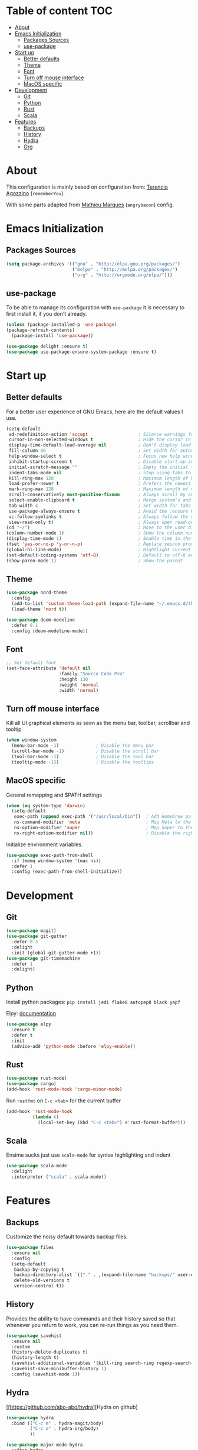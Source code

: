 * Table of content                                                      :TOC:
- [[#about][About]]
- [[#emacs-initialization][Emacs Initialization]]
  - [[#packages-sources][Packages Sources]]
  - [[#use-package][use-package]]
- [[#start-up][Start up]]
  - [[#better-defaults][Better defaults]]
  - [[#theme][Theme]]
  - [[#font][Font]]
  - [[#turn-off-mouse-interface][Turn off mouse interface]]
  - [[#macos-specific][MacOS specific]]
- [[#development][Development]]
  - [[#git][Git]]
  - [[#python][Python]]
  - [[#rust][Rust]]
  - [[#scala][Scala]]
- [[#features][Features]]
  - [[#backups][Backups]]
  - [[#history][History]]
  - [[#hydra][Hydra]]
  - [[#org][Org]]

* About
This configuration is mainly based on configuration from: 
[[https://github.com/rememberYou/.emacs.d/][Terencio Agozzino]] (=rememberYou=).

With some parts adapted from [[https://github.com/angrybacon/dotemacs][Mathieu Marques]] (=angrybacon=) config.


* Emacs Initialization

** Packages Sources

#+begin_src emacs-lisp :tangle yes
(setq package-archives '(("gnu" . "http://elpa.gnu.org/packages/")
                         ("melpa" . "http://melpa.org/packages/")
                         ("org" . "http://orgmode.org/elpa/")))
#+end_src

** use-package

To be able to manage its configuration with =use-package= it is necessary to
first install it, if you don't already.

#+begin_src emacs-lisp :tangle yes
(unless (package-installed-p 'use-package)
(package-refresh-contents)
  (package-install 'use-package))

(use-package delight :ensure t)
(use-package use-package-ensure-system-package :ensure t)
#+end_src

* Start up
** Better defaults

For a better user experience of GNU Emacs, here are the default values I use.

#+begin_src emacs-lisp :tangle yes
(setq-default
 ad-redefinition-action 'accept                   ; Silence warnings for redefinition
 cursor-in-non-selected-windows t                 ; Hide the cursor in inactive windows
 display-time-default-load-average nil            ; Don't display load average
 fill-column 80                                   ; Set width for automatic line breaks
 help-window-select t                             ; Focus new help windows when opened
 inhibit-startup-screen t                         ; Disable start-up screen
 initial-scratch-message ""                       ; Empty the initial *scratch* buffer
 indent-tabs-mode nil                             ; Stop using tabs to indent
 kill-ring-max 128                                ; Maximum length of kill ring
 load-prefer-newer t                              ; Prefers the newest version of a file
 mark-ring-max 128                                ; Maximum length of mark ring
 scroll-conservatively most-positive-fixnum       ; Always scroll by one line
 select-enable-clipboard t                        ; Merge system's and Emacs' clipboard
 tab-width 4                                      ; Set width for tabs
 use-package-always-ensure t                      ; Avoid the :ensure keyword for each package
 vc-follow-symlinks t                             ; Always follow the symlinks
 view-read-only t)                                ; Always open read-only buffers in view-mode
(cd "~/")                                         ; Move to the user directory
(column-number-mode 1)                            ; Show the column number
(display-time-mode 1)                             ; Enable time in the mode-line
(fset 'yes-or-no-p 'y-or-n-p)                     ; Replace yes/no prompts with y/n
(global-hl-line-mode)                             ; Hightlight current line
(set-default-coding-systems 'utf-8)               ; Default to utf-8 encoding
(show-paren-mode 1)                               ; Show the parent
#+end_src

** Theme

#+begin_src emacs-lisp :tangle yes
(use-package nord-theme
  :config
  (add-to-list 'custom-theme-load-path (expand-file-name "~/.emacs.d/themes/"))
  (load-theme 'nord t))

(use-package doom-modeline
  :defer 0.1
  :config (doom-modeline-mode))
#+end_src

** Font
#+begin_src emacs-lisp :tangle yes
;; Set default font
(set-face-attribute 'default nil
                    :family "Source Code Pro"
                    :height 130
                    :weight 'normal
                    :width 'normal)
#+end_src
** Turn off mouse interface

Kill all UI graphical elements as seen as the menu bar, toolbar, scrollbar and tooltip

#+begin_src emacs-lisp :tangle yes
(when window-system
  (menu-bar-mode -1)              ; Disable the menu bar
  (scroll-bar-mode -1)            ; Disable the scroll bar
  (tool-bar-mode -1)              ; Disable the tool bar
  (tooltip-mode -1))              ; Disable the tooltips
#+end_src
** MacOS specific

General remapping and $PATH settings

#+begin_src emacs-lisp :tangle yes
(when (eq system-type 'darwin)
  (setq-default
   exec-path (append exec-path '("/usr/local/bin"))  ; Add Homebrew path
   ns-command-modifier 'meta                         ; Map Meta to the Cmd key
   ns-option-modifier 'super                         ; Map Super to the Alt key
   ns-right-option-modifier nil))                    ; Disable the right Alt key
#+end_src

Initialize environment variables.

#+begin_src emacs-lisp :tangle yes
(use-package exec-path-from-shell
  :if (memq window-system '(mac ns))
  :defer 1
  :config (exec-path-from-shell-initialize))
#+end_src

* Development
** Git
#+begin_src emacs-lisp :tangle yes
(use-package magit)
(use-package git-gutter
  :defer 0.3
  :delight
  :init (global-git-gutter-mode +1))
(use-package git-timemachine
  :defer 1
  :delight)
#+end_src
** Python

Install python packages: ~pip install jedi flake8 autopep8 black yapf~

Elpy: [[https://elpy.readthedocs.io/en/latest/][documentation]]

#+BEGIN_SRC emacs-lisp :tangle yes
(use-package elpy
  :ensure t
  :defer t
  :init
  (advice-add 'python-mode :before 'elpy-enable))
#+END_SRC
** Rust

#+begin_src emacs-lisp :tangle yes
(use-package rust-mode)
(use-package cargo)
(add-hook 'rust-mode-hook 'cargo-minor-mode)
#+end_src

Run ~rustfmt~ on ~C-c <tab>~ for the current buffer

#+begin_src emacs-lisp :tangle yes
(add-hook 'rust-mode-hook
          (lambda ()
            (local-set-key (kbd "C-c <tab>") #'rust-format-buffer)))
#+end_src

** Scala

Ensime sucks just use =scala-mode= for syntax highlighting and indent

#+begin_src emacs-lisp :tangle yes
(use-package scala-mode
  :delight
  :interpreter ("scala" . scala-mode))
#+end_src
* Features
** Backups

Customize the noisy default towards backup files.

#+begin_src emacs-lisp :tangle yes
(use-package files
  :ensure nil
  :config
  (setq-default
   backup-by-copying t
   backup-directory-alist `(("." . ,(expand-file-name "backups/" user-emacs-directory)))
   delete-old-versions t
   version-control t))
#+end_src

** History

Provides the ability to have commands and their history saved so that whenever
you return to work, you can re-run things as you need them.

#+Begin_src emacs-lisp :tangle yes
(use-package savehist
  :ensure nil
  :custom
  (history-delete-duplicates t)
  (history-length t)
  (savehist-additional-variables '(kill-ring search-ring regexp-search-ring))
  (savehist-save-minibuffer-history 1)
  :config (savehist-mode 1))
#+end_src

** Hydra
   
[[https://github.com/abo-abo/hydra][Hydra on github]


#+begin_src emacs-lisp :tangle yes
(use-package hydra
  :bind (("C-c m" . hydra-magit/body)
         ("C-c o" . hydra-org/body)
         ))

(use-package major-mode-hydra
  :after hydra
  :preface
  (defun with-alltheicon (icon str &optional height v-adjust)
    "Displays an icon from all-the-icon."
    (s-concat (all-the-icons-alltheicon icon :v-adjust (or v-adjust 0) :height (or height 1)) " " str))

  (defun with-faicon (icon str &optional height v-adjust)
    "Displays an icon from Font Awesome icon."
    (s-concat (all-the-icons-faicon icon :v-adjust (or v-adjust 0) :height (or height 1)) " " str))

  (defun with-fileicon (icon str &optional height v-adjust)
    "Displays an icon from the Atom File Icons package."
    (s-concat (all-the-icons-fileicon icon :v-adjust (or v-adjust 0) :height (or height 1)) " " str))

  (defun with-octicon (icon str &optional height v-adjust)
    "Displays an icon from the GitHub Octicons."
    (s-concat (all-the-icons-octicon icon :v-adjust (or v-adjust 0) :height (or height 1)) " " str)))
#+end_src

*** Hydra / Magit

Group Magit commands.

#+begin_src emacs-lisp :tangle yes
(pretty-hydra-define hydra-magit
  (:hint nil :color teal :quit-key "q" :title (with-alltheicon "git" "Magit" 1 -0.05))
  ("Action"
   (("b" magit-blame "blame")
    ("c" magit-clone "clone")
    ("i" magit-init "init")
    ("l" magit-log-buffer-file "commit log (current file)")
    ("L" magit-log-current "commit log (project)")
    ("s" magit-status "status"))))
#+end_src

*** Hydra / Org

Group Org commands.

#+begin_src emacs-lisp :tangle yes
(pretty-hydra-define hydra-org
  (:hint nil :color teal :quit-key "q" :title (with-fileicon "org" "Org" 1 -0.05))
  ("Action"
   (("A" my/org-archive-done-tasks "archive")
    ("a" org-agenda "agenda")
    ("c" org-capture "capture")
    ("d" org-decrypt-entry "decrypt")
    ("i" org-insert-link-global "insert-link")
    ("j" my/org-jump "jump-task")
    ("k" org-cut-subtree "cut-subtree")
    ("o" org-open-at-point-global "open-link")
    ("r" org-refile "refile")
    ("s" org-store-link "store-link")
    ("t" org-show-todo-tree "todo-tree"))))
#+end_src

** Org

#+begin_src emacs-lisp :tangle yes
(use-package org
  :ensure org-plus-contrib
  :delight "Θ "
  :preface
 :hook
 ((org-mode . toc-org-enable))
 :custom
 (org-todo-keywords '((sequence "TODO(t)"
                                "NEXT(s)"
                                "WAITING(w@/!)"
                                "SOMEDAY(.)" "|" "DONE(x!)" "CANCELLED(c@)")))
 (org-log-done 'time)
 (org-default-notes-file "~/src/orgmode/refile.org")
 (org-directory "~/src/orgmode")
 (org-use-effective-time t))
#+end_src

This package will maintain a TOC at the first heading that has a :TOC: tag.

#+begin_src emacs-lisp :tangle yes
(use-package toc-org :after org)
#+end_src

#+begin_src emacs-lisp :tangle yes
(use-package org-src
  :ensure nil
  :after org
  :config
  (setq-default
   org-edit-src-content-indentation 0
   org-edit-src-persistent-message nil
   org-src-tab-acts-natively t           ; Indent code in org-babel src blocks with <TAB>
   org-src-window-setup 'current-window))
#+end_src

Org capture templates


#+begin_src emacs-lisp :tangle yes
(use-package org-capture
    :ensure nil
    :after org
    :custom
    (org-capture-templates
     (quote (("t" "todo" entry (file "~/src/orgmode/refile.org")
              "* TODO %?\n%U\n%a\n")
             ("n" "note" entry (file "~/src/orgmode/refile.org")
              "* %? :NOTE:\n%U\n%a\n")))))
#+end_src

Better colors for TODO items

#+begin_src emacs-lisp :tangle yes
(use-package org-faces
  :ensure nil
  :after org
  :custom
  (org-todo-keyword-faces
   '(("TODO" . (:foreground "orchid" :weight normal))
     ("DONE" . (:foreground "olive drab" :weight normal))
     ("CANCELLED" . (:foreground "rosy brown" :weight normal))
     ("SOMEDAY" . (:foreground "slate gray" :weight normal))
     ("WAITING" . (:foreground "coral" :weight normal))
     ("NEXT" . (:foreground "dodger blue" :weight normal)))))
#+end_src
